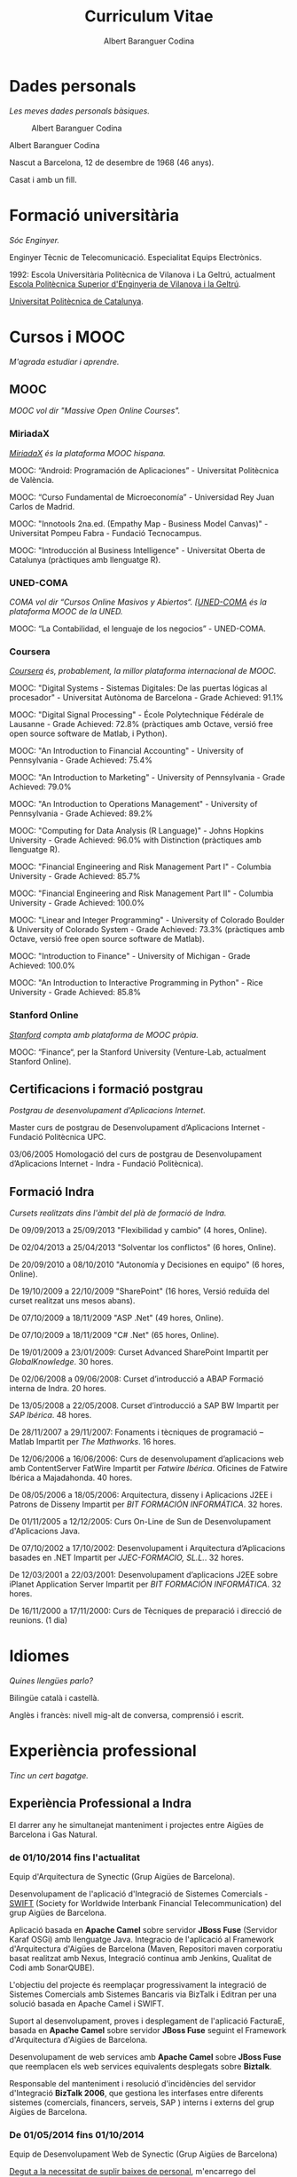 #+TITLE:Curriculum  Vitae
#+AUTHOR:Albert Baranguer Codina
#+EMAIL:abaranguer@gmail.com

* Dades personals
/Les meves dades personals bàsiques./

#+CAPTION:Albert Baranguer Codina
#+NAME:foto
[[./img/albert_baranguer_codina_mq.png]]

Albert Baranguer Codina

Nascut a Barcelona, 12 de desembre de 1968 (46 anys).

Casat i amb un fill.


* Formació universitària
/Sóc Enginyer./

Enginyer Tècnic de Telecomunicació. Especialitat Equips Electrònics.

1992: Escola Universitària Politècnica de Vilanova i La Geltrú, actualment [[http://www.epsevg.upc.edu/][Escola Politècnica Superior d'Enginyeria de Vilanova i la Geltrú]].

[[http://www.upc.edu/?set_language=ca][Universitat Politècnica de Catalunya]].


* Cursos i MOOC
/M'agrada estudiar i aprendre./

** MOOC
/MOOC vol dir "Massive Open Online Courses"./
*** MiriadaX
/[[https://www.miriadax.net/][MiriadaX]] és la plataforma MOOC hispana./

MOOC: “Android: Programación de Aplicaciones” - Universitat Politècnica de València.

MOOC: “Curso Fundamental de Microeconomía” - Universidad Rey Juan Carlos de Madrid.

MOOC: "Innotools 2na.ed. (Empathy Map - Business Model Canvas)" - Universitat Pompeu Fabra - Fundació Tecnocampus.

MOOC: "Introducción al Business Intelligence" - Universitat Oberta de Catalunya (pràctiques amb llenguatge R).

*** UNED-COMA
/COMA vol dir “Cursos Online Masivos y Abiertos“. [[[https://coma.uned.es][UNED-COMA]] és la plataforma MOOC de la UNED./

MOOC: “La Contabilidad, el lenguaje de los negocios” - UNED-COMA.

*** Coursera
/[[https://www.coursera.org/][Coursera]] és, probablement, la millor plataforma internacional de MOOC./

MOOC: "Digital Systems - Sistemas Digitales: De las puertas lógicas al procesador" - Universitat Autònoma de Barcelona - Grade Achieved: 91.1%

MOOC: "Digital Signal Processing" - École Polytechnique Fédérale de Lausanne - Grade Achieved: 72.8% (pràctiques amb Octave, versió free open source software de Matlab, i Python).

MOOC: "An Introduction to Financial Accounting" - University of Pennsylvania - Grade Achieved: 75.4%

MOOC: "An Introduction to Marketing" - University of Pennsylvania - Grade Achieved: 79.0%

MOOC: "An Introduction to Operations Management" - University of Pennsylvania - Grade Achieved: 89.2%

MOOC: "Computing for Data Analysis (R Language)" - Johns Hopkins University - Grade Achieved: 96.0% with Distinction (pràctiques amb llenguatge R).

MOOC: "Financial Engineering and Risk Management Part I" - Columbia University - Grade Achieved: 85.7%

MOOC: "Financial Engineering and Risk Management Part II" - Columbia University - Grade Achieved: 100.0%

MOOC: "Linear and Integer Programming" - University of Colorado Boulder & University of Colorado System - Grade Achieved: 73.3% (pràctiques amb Octave, versió free open source software de Matlab).

MOOC: "Introduction to Finance" - University of Michigan - Grade Achieved: 100.0%

MOOC: "An Introduction to Interactive Programming in Python" - Rice University - Grade Achieved: 85.8%

*** Stanford Online
/[[http://online.stanford.edu/][Stanford]] compta amb plataforma de MOOC pròpia./

MOOC: “Finance“, per la Stanford University (Venture-Lab, actualment Stanford Online).

** Certificacions i formació postgrau
/Postgrau de desenvolupament d'Aplicacions Internet./

Master curs de postgrau de Desenvolupament d’Aplicacions Internet - Fundació Politècnica UPC.

03/06/2005 Homologació del curs de postgrau de Desenvolupament d’Aplicacions Internet - Indra - Fundació Politècnica).

** Formació Indra
/Cursets realitzats dins l'àmbit del plà de formació de Indra./

De 09/09/2013 a 25/09/2013 "Flexibilidad y cambio" (4 hores, Online).

De 02/04/2013 a 25/04/2013 "Solventar los conflictos" (6 hores, Online).

De 20/09/2010 a 08/10/2010 "Autonomía y Decisiones en equipo" (6 hores, Online).

De 19/10/2009 a 22/10/2009 "SharePoint" (16 hores, Versió reduïda del curset realitzat uns mesos abans).

De 07/10/2009 a 18/11/2009 "ASP .Net" (49 hores, Online).

De 07/10/2009 a 18/11/2009 "C# .Net" (65 hores, Online).

De 19/01/2009 a 23/01/2009: Curset Advanced SharePoint
Impartit per /GlobalKnowledge/. 30 hores.

De 02/06/2008 a 09/06/2008: Curset d’introducció a ABAP
Formació interna de Indra. 20 hores.

De 13/05/2008 a 22/05/2008. Curset d’introducció a SAP BW
Impartit per /SAP Ibérica/. 48 hores.

De 28/11/2007 a 29/11/2007: Fonaments i tècniques de programació – Matlab
Impartit per /The Mathworks/. 16 hores.

De 12/06/2006 a 16/06/2006: Curs de desenvolupament d’aplicacions web amb ContentServer FatWire
Impartit per /Fatwire Ibérica/. Oficines de Fatwire Ibérica a Majadahonda. 40 hores.

De 08/05/2006 a 18/05/2006: Arquitectura, disseny i Aplicacions J2EE i Patrons de Disseny
Impartit per /BIT FORMACIÓN INFORMÁTICA/. 32 hores.

De 01/11/2005 a 12/12/2005: Curs On-Line de Sun de Desenvolupament d'Aplicacions Java.

De 07/10/2002 a 17/10/2002: Desenvolupament i Arquitectura d’Aplicacions basades en .NET
Impartit per /JJEC-FORMACIO, SL.L./. 32 hores.

De 12/03/2001 a 22/03/2001: Desenvolupament d’aplicacions J2EE sobre iPlanet Application Server
Impartit per /BIT FORMACIÓN INFORMÁTICA/. 32 hores.

De 16/11/2000 a 17/11/2000: Curs de Tècniques de preparació i direcció de reunions. (1 dia)

* Idiomes
/Quines llengües parlo?/

Bilingüe català i castellà.

Anglès i francès: nivell mig-alt de conversa, comprensió i escrit.

* Experiència professional
/Tinc un cert bagatge./

** Experiència Professional a Indra

El darrer any he simultanejat manteniment i projectes entre Aigües de Barcelona i Gas Natural.

*** de 01/10/2014 fins l'actualitat
Equip d'Arquitectura de Synectic (Grup Aigües de Barcelona).

Desenvolupament de l'aplicació d'Integració de Sistemes Comercials - [[https://en.wikipedia.org/wiki/Society_for_Worldwide_Interbank_Financial_Telecommunication][SWIFT]] (Society for Worldwide Interbank Financial Telecommunication) del grup Aigües de Barcelona.

Aplicació basada en *Apache Camel* sobre servidor *JBoss Fuse* (Servidor Karaf OSGi) amb llenguatge Java. Integracio de l'aplicació al Framework d'Arquitectura d'Aigües de Barcelona (Maven, Repositori  maven corporatiu basat realitzat amb Nexus, Integració continua amb Jenkins, Qualitat de Codi amb SonarQUBE). 

L'objectiu del projecte és reemplaçar progressivament la integració de Sistemes Comercials amb Sistemes Bancaris via BizTalk i Editran per una solució basada en Apache Camel i SWIFT.

Suport al desenvolupament, proves i desplegament de l'aplicació FacturaE, basada en  *Apache Camel* sobre servidor *JBoss Fuse* seguint el Framework d'Arquitectura d'Aigües de Barcelona. 

Desenvolupament de web services amb *Apache Camel* sobre *JBoss Fuse* que reemplacen els web services equivalents desplegats sobre *Biztalk*. 

Responsable del manteniment i resolució d'incidències del servidor d'Integració *BizTalk 2006*, que gestiona les interfases entre diferents sistemes (comercials, financers, serveis, SAP ) interns i externs del grup Aigües de Barcelona.

*** De 01/05/2014 fins 01/10/2014
Equip de Desenvolupament Web de Synectic (Grup Aigües de Barcelona)

_Degut a la necessitat de suplir baixes de personal_, m'encarrego del manteniment i resolució d'incidències sobre *Lotus Notes*. Desenvolupo macros i codi en Lotusscript (llenguatge similar al VBA amb l'afegit d'objectes propis de Lotus Notes). 

_Pel mateix motiu_, assumeixo manteniments i resolució d'incidències sobre webs corporatives implementades amb *LifeRay*.

*** De 01/11/2007 fins l’actualitat
Equip JAVA del Servei GNI ECOFI.

**** Des de 1 de maig de 2015
Migració de l'aplicació RiskManager de /Java1.4, Framework GNI 2006,  Weblogic8.1, SGBD Oracle9, SO Windows Server/  a  /Java7, Framework GNI 2010, Weblogic12c, SGBD Oracle12c, SO Linux Red Hat/.

M'encarrego de les adaptacions, i validació bàsica de funcionament de l'aplicació amb la nova arquitectura  i del seu desplegament.

Previst que m'ocupi del desenvolupament de part de les noves funcionalitats.

**** Desembre de 2014
S'abandona el manteniment de la NaturalNet.

**** Des de 1 de gener de 2012
M'afegeixo a l'equip de manteniment del Risk Manager. Aplicació Web de parametrització d'escenaris per a simulació de risc de crèdit. (Java 1.4, Weblogic 8.1, Spring, PL/SQL Oracle 9. Motor de càlcul de simulacions fet amb Matlab). S'assumeix el manteniment i desenvolupament de la aplicació Standalone Java Swing "Ventana KE". Una aplicació de la família del Risk Manager que permet configurar simulacions específiques de capital econòmic que són executades amb el motor de càlcul Matlab del Risk Manager.    

S'afegeix el manteniment de la NaturalNet (Intranet de Gas Natural). SharePoint. Gestió de continguts i, eventualment, desenvolupaments en MOSS.

S'abandona el manteniment del "Portal Corporativo" i les aplicacions Java EE del "Portal Corporativo". 

S'abandona el manteniment del "Portal de la Fundación de gas Natural".

**** Des de 1 de gener de 2010
Manteniment de l'aplicació web SIRCA (Risc de crèdit) (Framework SEAM 2.0, Java j2ee) i de les aplicacions batch standalone (realitzades en java) de càrrega de puntuacions. Mantenimient dels processos PL/SQL de puntuacions.

**** Des de 1 de gener de 2009.
Continuo amb els manteniments heretats de l’etapa anterior: Factura Web de Gas Natural i Web de WorkFlows.

S’afegeix manteniment del Portal Corporatiu de GasNatural (Fatwire), i de les aplicacions j2ee del portal: Curricula (inserció de CV externs), Emailing Corporatiu (accions d’emailing), Clickthrough (comptador de clicks en banners), Arxiu Audiovisual (gestor de media), i Productes Homologats (aplicació d’un intern per al control de versions de software corporatiu). A més, també s’assumeix el manteniment del sistema j2ee SIC Sistema d’Informació de Qualitat) per control de qualitat de les visites d’inspecció (Java 1.4, Weblogic 8.1, Spring, PL/SQL Oracle 9).

S'afegeix el manteniment (gestió de continguts i desenvolupaments en MOSS) del "Portal de la Fundación de Gas Natural" en SharePoint.

**** De 01/10/2008 a 01/11/2008
Realització d’informe amb Excel, SAPEx Analyzer i Reports amb QueryDesigner de SAP-BW, per al projecte CFM de GasNatural.

**** De 01/02/2008 a 31/12/2008.
Pas a producció, manteniment i evolutius de la Factura Web. Manteniment i evolutius de web de workflows (inclosa web de wf de Propuestas de Inversión (PI) - Propuestas de Contratación de Asesoría Externa (PCAE)).

**** De 01/11/2007 a 01/02/2008
Desenvolupament mòdul de conversió XML a PDF amb Apache FO (Formatting Objects) de la Plataforma de Facturació Electrònica de Gas Natural. Java, Servlets, FO, XML, XSL. 

Subversion, Metodologia iterativa.

**** De 01/08/2007 a 01/11/2007
Desenvolupament d’aplicació frontend web per a l’aplicació de WorkFlows de Propostes d’Inversió i de Propostes de Contractació d’Auditoria Externa de Gas Natural (WF-PIPCAE). Java, Servlets, DHTML, Javascript, MQ, Subversion, Metodologia iterativa.

Desenvolupament de mòdul de Propostes de Provisió per al frontend web de l’aplicació de Gestió de WorkFlows Econòmics-Financers de Gas Natural. Java, Servlets, DHTML, Javascript, MQ, Subversion, Metodologia iterativa

*** De 01/02/2005 fins 01/11/2007
Manteniment sistemes SGO-GNS y SGO-GNCOM de Gas Natural. Arquitectura J2EE. Patró Model View Controller. Oracle 9i. 

Desenvolupament d’scripts PL/SQL, Java, DHTML, Javascript, CSS, XSTL, XML, Apache POI, JFreeChart, Framework MVC de GNI (SGO-GNS) , Framework propietari AIA (SGO-GNCOM) , Eclipse , TOAD. BEA Weblogic Application Server 8.1 Java, Servlets, DHTML, Javascript, MQ, CVS Subversion, Metodologia iterativa

*** De 16/08/2004 a 01/02/2005
Sistema SGO-GNS de Gas Natural Arquitectura, disseny i desenvolupament.

Arquitectura J2EE, patró Model View Controller. Oracle9i. Scripts PL/SQL, Framework MVC de GNI, Java. DHTML, Objectes Apache POI (java – excel), Javascript, CSS, JSP, Eclipse, TOAD. BEA WebLogic Application Server 8.1,CVS, metodologia iterativa.

*** De 01/03/2004 a 30/06/2004
Media Asset Management.

Media Asset Management per a Retevision Abertis (projecte de Grupo Delaware).

Disseny i desenvolupament, Arquitectura J2ee, Oracle, Plataforma MVC eCompany Gaudí d’Auna – Abertis, Java, DHTML, Javascript, Jbuilder, TOAD, BEA Weblogic Application Server 6.1. Source Safe, metodologia iterativa.

*** De 01/02/2004 a 01/03/2004
Interfase del Sistema de Provisionament Logístic.

Interfase del sistema de provisionament logístic per a Retevision Abertis (projecte de Grupo Delaware).

Disseny i desenvolupament,  Arquitectura J2ee, Oracle, Plataforma MVC eCompany Gaudí d'Auna – Abertis, Java, DHTML, Javascript, Jbuilder. TOAD. BEA Weblogic Application Server 6.1, Source Safe, metodologia iterativa.

*** De 01/07/2003 a 01/02/2004
Sistema ISIS. Anàlisi i correcció de processos de càrrega.

Participo al projecte conjunt Indra Sistemas-SoluZiona de desenvolupament del sistema ISIS d’integració d’informació operacional, basada en l’estàndar SID (Shared Information Data) d’NGOSS (New Generation Operation Systems and Software) del Telemanagement Forum. 

En el sistema s’integra informació operacional (dades quasi-crues) provinents de diversos sistemes de les operadores de cable del grup Auna amb informació provinent de sistemes de RETEVISION. 

Participo en l’anàlisi del bloc de Provisió de Serveis i Inventari i Construcció de Xarxa, i també en el desenvolupament d’scripts de càrrega (Processos ETL extracció - transformació - càrrega) i reparació de dades. Oracle PL-SQL, Transact-SQL de Sybase, Scripts shell unix, TOAD.

*** De 01/04/2003 a 01/07/2003
Extracció de dades de grans clients.

Disseny i desenvolupament de l’extracció de dades de grans clients del sistema CRM de RETEVISION enriquits amb dades del Sistema de Provisió. Interfase d’enviament d’aquest paquet de dades a Auna Grandes Clientes, mitjançant canal segur SCP i automatització de tot el procés mitjançant Control-M. PL/SQL i Korn Shell. Oracle, TOAD, PLSQL Developer, SCCS, metodologia en cascada.

*** De 01/02/2003 a 01/04/2003
Gestió d’interfases del CRM d’Auna Grandes Clientes.

Disseny i desenvolupament. El sistema controla les transmissions de fitxers entre diferents sistemes d’Auna Telecomunicaciones (Amena + Retevisión) al CRM d’Auna Grandes Clientes. 

Weblogic Application Server 5.1. Java, JSP, Servlets, PL/SQL Oracle 9i, SourceSafe, metodologia iterativa

*** De 01/11/2002 a 01/02/2003
Extracció de contractes del CRM Vantive.

Pla de proves, Disseny i desenvolupament. Migració de bases de dades del sistema d’extracció de contractes del CRM Vantive de RETEVISION. Desenvolupo el pla de proves i els scripts de proves. Modificació d’Scripts d’extracció Korn Shell, Perl i Transact-SQL de Sybase. Disseny i desenvolupament de servlets d’extracció sobre iPlanet Application Server 6.1. SCCS, metodologia en cascada

*** De 01/08/2002 a 01/11/2002
Projecte TITAN.

Disseny i desenvolupament d’utilitats diverses per al projecte TITAN (Migració del catàleg de disseny de les centrals d’entorn host a entorn micro) de l’ANAV (Agrupació Nuclear Ascó Vandellós). 

Desenvolupo l’eina de generació d’esquemes XSD per a les consultes SQL-XML en SQL Server 2000. 

Disseny del mòdul d’impressió de fitxes. Visual Basic 6.0. XSDSchema per a Sql Server 2000, Soap Toolkit de MS, SourceSafe,  metodologia iterativa

*** De 01/06/2002 a 01/07/2002
Provisió de serveis Internet (mòduls del Sistema de Provisió de Serveis).

Disseny, desenvolupament. evolutius i correctius.Participo al projecte PINET (Provisió de serveis Internet) de NET per a Retevision. 

Anàlisi, disseny, desenvolupament, posada en produccuó, manteniment i evolutius del subprojecte de ISPs Virtuals. Plataforma J2EE: Servidor Web iPlanet, Servidor d’Aplicacions Aplicaciones iPlanet. HTML, JavaScript, Servlets, JSP, EJBs, PL-SQL, Source Safe, metodologia iterativa.

Indra s’encarrega del manteniment i desenvolupament de PINET. Posteriorment l’equip de PINET es fusiona amb altres equips per a formar el gruix de l’equip de desenvolupament del Sistema de Provisió de Serveis (SPS) de Retevision.

Disseny del servei web de interfase entre SPS i plataformes de contractació. Disseny del servlet de interfase i missatgeria.

Anàlisi, disseny i desenvolupament de Versió II i III de la web de ISPs virtuals. Source Safe. Metodologia iterativa.Anàlisi, disseny i pilot de web d’autoprovisió.

Disseny i desenvolupament de provisió de productes “ADSL Marca Blanca", metodologia en cascada, Arquitectura J2ee, Oracle, PL/SQL, Java DHTML, Javascript. XML, Source Safe.

Manteniment i provisió del sistema d’ISPs virtuales de Caixa Catalunya, metodologia en cascada, Arquitectura J2ee, Oracle, PL/SQL, Java DHTML, Javascript. XML, Source Safe.

*** De 01/04/2000 a 01/06/2000
Control de facturació GasNatural.

Suport al desenvolupament del projecte de control de facturació en Visual Basic 5.0 de Gas Natural SDG.

Visual Basic 5.0 BD Multidimensional Hyperion EssBase. Oracle. VBA per Excel. Source Safe. Metodología iterativa

*** Del 01/07/1999 al 01/04/2000
Sistema de Transmissió i Control d‘Interfases (STCI) del Grupo ENDESA.

Disseny i desenvolupament de la segona fase del STCI. 

Desenvolupament de Serveis Windows amb Visual C++, visualització d’alertes al visor d’events de Windows, accés al registre de Windows per a configuració dels serveis, Oracle, mòduls d‘Intranet sobre MS Internet Infomation Server amb ASP i Visual Interdev 6.0, desenvolupament d’utilitats de càrrega i manteniment de taules i de control dels servei, source safe, Metodologia en cascada

** Experiència Professional anterior
*** De 01/05/1999 a 01/07/1999
*LEVELDATA SCA*
Projecte de Datawarehouse de trucades de Indra Sistemas per a Retevisión. 

Disseny i desenvolupament de l’aplicació de manteniment de taules del sistema (Visual Basic 5.0 i Oracle). Amb aquest projecte deixo Level Data i entro a Indra Sistemas (maig 1999).

Arquitectura client servidor. Oracle, VB5, metodologia iterativa.

*** De 01/12/1998 a 01/05/1999
*LEVELDATA SCA*
Primera fase del projecte de Indra Sistemas per a Endesa del Sistema de Transmissió i Control d‘Interfases (STCI).

Desenvolupo DLL de connexió de clients NT al sistema amb Visual C++, mòduls d’Intranet de control del sistema amb ASP i Visual Interdev 1.0 i consultes a BD Oracle, metodologia iterativa.

Professor de curset de Programació en Java de formació Interna a Level Data. (Aprox. de 40h) . Metodología de desenvolupament en cascada

/Fins el moment d’entrar a LevelData la meva activitat professional es desenvolupava en règim de pluriempleat, amb l’activitat de professor associat a temps parcial a l’Escola Univeritària de Mataró com tasca principal/.

*** Del 01/01/1998 al 01/12/1998
*CDLAB*
programador de la web, bd i aplicació de consulta standalone de la "Guía electrónica España 30000" amb dades de 30000 empreses estatals. Access,Active Server Pages i SQL Server, Visual Interdev, Delphi 1.0. Metodologia en cascada.

*** Del 01/01/1997 al 01/01/1998
*Sercolan (Holzadac S.L.)*
Projecte de nova empresa que pretenia crear un portal web per al sector de la construcció. 

Access, CGI amb perl sobre servidor Web Apache, Linux.

*** Del 01/06/1996 al 01/12/1998
*Editorial Cypsela S.L*
Revista Electrónica & Comunicaciones Magazine. Manteniment dels equips informàtics.

Desenvolupo el software de “Guía de Tiendas de Electrónica” que es va incloure l’estiu del 98 amb la la guía en paper “Las Tiendas”. 

Delphi 1 (Object Pascal), disseny, desenvolupament i manteniment de la Web de Cypsela S.L. metodologia en cascada. 

De forma esporàdica publico algun article tècnic a la revista.

*** De 01/01/1996 a 01/01/1997
*Institut Joan Pelegrí d’Hostafrancs*
Per substitució d’una baixa per maternitat, a l’Institut Joan Pelegrí de Hostafrancs:

Professor de Batxillerat Tècnic i FP. Imparteixo cursos de C, Pascal i Access.

Professor de mòdul professional de grau superior de Disseny d’Aplicacions Informàtiques.

*** De 01/11/1992 a 01/12/1998
*Escola Universitària Politècnica de Mataró*
Professor associat a temps parcial a l’Escola Universitària Politècnica de Mataró. 

Durant els sis anys passats allí desenvolupo la tasca de professor de pràcticas en qüestions molt diverses: 

Electrònica analògica (de 2n i 3er de telecomunicacions), instrumentació (3er telecomunicacions), teoria de circuits (2on industrials i telecomunicacions); transmissió d’ones (microones, antenes i fibra òptica) de 3er de telecomunicacions; Sistemes Operatius (Unix - Linux, C, C++, Shell Script, awk) de 2on telemàtica. Projectes (part de projectes d’aplicacions a Internet HTML, CGI, JavaScript, Java) de 3er telecomunicacions. Estructura de computadors (assembler 8086) de 1er informàtica de gestió.

A més, també soc professor ponent de projectes de final de carrera.

*** De 01/06/1992 a 01/11/1992
*SIC Informática*, de Granollers.
Programador auxiliar, 4GL i SQL de Informix sobre SCO unix.

* Aficions
/A la vida no tot és feina./

Soc blocaire. M'agrada escriure. Això ho combino amb un gran interès per la política i l'activisme social, per una banda; i també interès per la tecnologia. El resultat és que mantinc un parell de blocs:

[[http://www.albertbaranguer.cat/?m=1][El Blog d'Albert Baranguer]]

[[http://stsoftlliure.wordpress.com][Apunts de Tecnologia]]

Però no em passo la vida enganxat a un teclat. També m'agrada fer excursions a peu, o en bici.

* Publicacions
/Fins i tot he escrit un llibre! (o, si més no, alguns capítols)./

Diversos Articles tècnics a la revista Electónica y Comunicaciones Magazine.

Diversos capítols de "Manual para Instaladores S.A.T, Editorial Cypsela S.L". Albert Baranguer, Lluís Ibáñez, Jordi Pallarés, Xavier Prades i Mònica Gálvez.


* Dades de contacte
/On em podeu trobar?/

*Adreça*:

c/ Sugranyes, 39-41, 3er-4t

08028 Barcelona

*Telefons*:

Tel.: 675 474 942

Fix : 93 332 44 18

*Internet*:

/email/: mailto:abaranguer@gmail.com

/LinkedIn/ https://es.linkedin.com/pub/albert-baranguer-codina/26/797/900

/GitHub/ https://github.com/abaranguer


* Expectatives professionals
/Què vull ser quan sigui (més) gran?/

El món en que vivim té grans reptes plantejats, com són el canvi climàtic o l'escassedat energètica, que poden provocar un retrocés en la qualitat de vida, drets i llibertats democràtiques de la majoria si no som capaços de donar respostes eficaces, intel·ligents i ètiques. 

Penso que el sector de les TI ofereix una part de les respostes als reptes plantejats: les smart cities, les smart grids, les fog-networks (el cloud a nivell de dispositius), l'e-democracy, els nous materials, l'eficiència energètica dels dispositius... 

Aleshores, el meu objectiu és contribuir a les respostes de les TI als reptes plantejats. Participant en projectes i aprofitant l'oportunitat d'aprendre continuament. 

Em veig formant part d'equips de projecte, ja sigui liderant equips, o col·laborant en la definició de les arquitectures dels projectes, o col·laborant directament en el desenvolupament, i aportant en tots els casos la meva experiència diversa, humana, professional i docent.

* Com he fet aquest curriculum?
/El format d'aquest CV em recorda alguna cosa.../

He desenvolupat aquest curriculum fent servir l'org-mode d'Emacs i, a continuació, exportant a pdf, html i format freemind des del mateix Emacs.

Remarcar que la versió en pdf s'ha obtingut en dues passes: exportant, primer, a LaTeX; i generant el pdf, després, amb pdflatex. 

L'exportació bàsica de l'org mode fa servir el format Report de LaTeX, per això el format clàssic obtingut que recorda al de tants manuals que es troben a Internet. 

La versió freemind l'he exportat fent servir l'eina homònima a format flash. El resultat és un mindmap amb el meu CV que és navegable, ampliable, reduïble, col·lapsable...

Tot plegat partint del simple codi font en org.

He desat el codi font del CV i les diferents conversions obtingudes al meu github.
